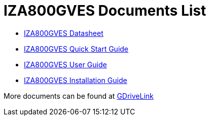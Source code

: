 = IZA800GVES Documents List

* xref:IZA800GVES:IZA800GVES-Datasheet.adoc[IZA800GVES Datasheet]

* xref:IZA800GVES:IZA800GVES-Quick-Start.adoc[IZA800GVES Quick Start Guide]

* xref:IZA800GVES:IZA800GVES-User-Guide.adoc[IZA800GVES User Guide]

* xref:IZA800GVES:IZA800GVES-Installation-Guide.adoc[IZA800GVES Installation Guide]

More documents can be found at https://drive.google.com/drive/folders/1Zv941s8KiKIKUpcsDYQnF8Tw5DBNJS0c?usp=share_link[GDriveLink, window=_blank]

